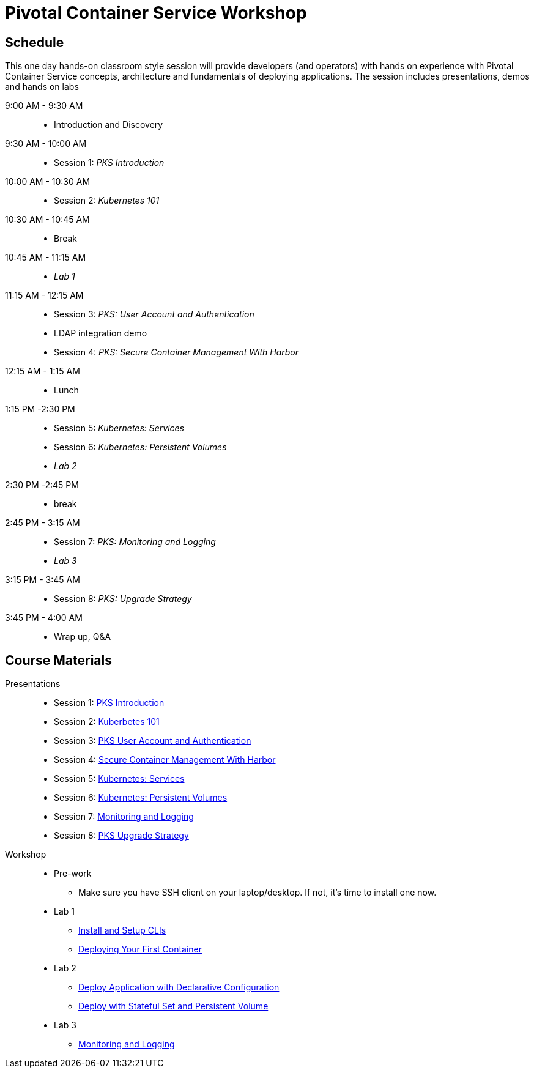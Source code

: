 = Pivotal Container Service Workshop

== Schedule

This one day hands-on classroom style session will provide developers (and operators) with hands on experience with Pivotal Container Service concepts, architecture and fundamentals of deploying applications. The session includes presentations, demos and hands on labs

9:00 AM - 9:30 AM::
 * Introduction and Discovery 
9:30 AM - 10:00 AM::
 * Session 1: _PKS Introduction_
10:00 AM - 10:30 AM:: 
 * Session 2: _Kubernetes 101_
10:30 AM - 10:45 AM::
 * Break
10:45 AM - 11:15 AM::
 * _Lab 1_
11:15 AM - 12:15 AM:: 
 * Session 3: _PKS: User Account and Authentication_
 * LDAP integration demo
 * Session 4: _PKS: Secure Container Management With Harbor_
12:15 AM - 1:15 AM:: 
* Lunch
1:15 PM -2:30 PM:: 
 * Session 5: _Kubernetes: Services_
 * Session 6: _Kubernetes: Persistent Volumes_
 * _Lab 2_
2:30 PM -2:45 PM:: 
 * break 
2:45 PM - 3:15 AM:: 
* Session 7: _PKS: Monitoring and Logging_
* _Lab 3_
3:15 PM - 3:45 AM::
* Session 8: _PKS: Upgrade Strategy_
3:45 PM - 4:00 AM:: 
* Wrap up, Q&A

== Course Materials

Presentations::
** Session 1: link:https://drive.google.com/open?id=1FrIEXv7NvLN66ITTEkSTWATjzXjPNgbCEi9A1AekIko[PKS Introduction]
** Session 2: link:https://drive.google.com/open?id=1FrIEXv7NvLN66ITTEkSTWATjzXjPNgbCEi9A1AekIko[Kuberbetes 101]
** Session 3: link:https://drive.google.com/open?id=1G9BUTF1CPnvLpyWYD0n5S97GgxahjJzMH3cv43yZMSY[PKS User Account and Authentication]
** Session 4: link:https://drive.google.com/open?id=17lCtuz-S8_sqi7J9MMSyxBLA0iQqzG52BUvYe5GURCY[Secure Container Management With Harbor]
** Session 5: link:https://drive.google.com/open?id=17kvn1Qe15r2NN_6fMbmkV9azwVIcl7kJkk0UMCI_WY4[Kubernetes: Services]
** Session 6: link:https://drive.google.com/open?id=1MfOYORbH0AJmT2JHzyLMZckRKR_NqJLgslEa08Qpt6Y[Kubernetes: Persistent Volumes]
** Session 7: link:https://drive.google.com/open?id=1pog2brK7ljXKeHSQOjbCDevFMHRrIHl_MfXyE4MPqrE[Monitoring and Logging]
** Session 8: link:https://drive.google.com/open?id=1PRC3ObePPcjspJnDaUbBrLkyxStBNJYgzfPIXhtlymk[PKS Upgrade Strategy]


Workshop::
** Pre-work
*** Make sure you have SSH client on your laptop/desktop. If not, it's time to install one now. 
** Lab 1
*** link:labs/lab_cli.adoc[Install and Setup CLIs]
*** link:labs/lab_1stcontainer.adoc[Deploying Your First Container]
** Lab 2
*** link:labs/lab_declareConfig.adoc[Deploy Application with Declarative Configuration]
*** link:labs/lab_stateful.adoc[Deploy with Stateful Set and Persistent Volume]
** Lab 3
*** link:labs/lab_logging.adoc[Monitoring and Logging]
